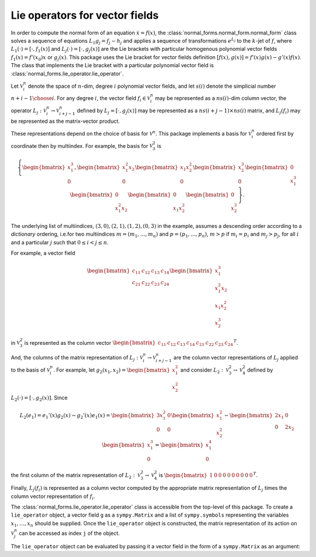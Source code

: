 Lie operators for vector fields
===============================

In order to compute the normal form of an equation :math:`\dot{x}=f(x)`, the :class:`normal_forms.normal_form.normal_form` class solves a sequence of equations :math:`L_1g_j=f_j-h_j` and applies a sequence of transformations :math:`e^{L_j}` to the :math:`k`-jet of :math:`f`, where :math:`L_1(\cdot)=[\cdot,f_1(x)]` and :math:`L_j(\cdot)=[\cdot,g_j(x)]` are the Lie brackets with particular homogenous polynomial vector fields :math:`f_1(x)=f'(x_0)x` or :math:`g_j(x)`. This package uses the Lie bracket for vector fields definition :math:`[f(x),g(x)]=f'(x)g(x)-g'(x)f(x)`. The class that implements the Lie bracket with a particular polynomial vector field is :class:`normal_forms.lie_operator.lie_operator`.

Let :math:`\mathcal{V}^n_i` denote the space of :math:`n`-dim, degree :math:`i` polynomial vector fields, and let :math:`s(i)` denote the simplicial number :math:`{n+i-1 \choose i}`. For any degree :math:`i`, the vector field :math:`f_i\in\mathcal{V}_i^n` may be represented as a :math:`ns(i)`-dim column vector, the operator :math:`L_j:\mathcal{V}_i^n\rightarrow\mathcal{V}_{i+j-1}^n` defined by :math:`L_j=[\cdot,g_j(x)]` may be represented as a :math:`ns(i+j-1)\times ns(i)` matrix, and :math:`L_j(f_i)` may be represented as the matrix-vector product.

These representations depend on the choice of basis for :math:`\mathcal{V}^n`. This package implements a basis for :math:`\mathcal{V}_i^n` ordered first by coordinate then by multiindex. For example, the basis for :math:`\mathcal{V}^2_3` is

.. math::

   \left\{\begin{bmatrix}x_1^3\\0\end{bmatrix}, \begin{bmatrix}x_1^2x_2\\0\end{bmatrix} \begin{bmatrix}x_1x_2^2\\0\end{bmatrix} \begin{bmatrix}x_2^3\\0\end{bmatrix} \begin{bmatrix}0\\x_1^3\end{bmatrix} \begin{bmatrix}0\\x_1^2x_2\end{bmatrix} \begin{bmatrix}0\\x_1x_2^2\end{bmatrix} \begin{bmatrix}0\\x_2^3\end{bmatrix}\right\}.

The underlying list of multiindices, :math:`(3,0), (2,1), (1,2), (0,3)` in the example, assumes a descending order according to a *dictionary* ordering, i.e.for two multiindices :math:`m=(m_1,\ldots,m_n)` and :math:`p=(p_1,\ldots,p_n)`, :math:`m>p` if :math:`m_i=p_i` and :math:`m_j>p_j`, for all :math:`i` and a particular :math:`j` such that :math:`0\leq i<j\leq n`.

For example, a vector field

.. math::

   \begin{bmatrix}c_{11}&c_{12}&c_{13}&c_{14}\\c_{21}&c_{22}&c_{23}&c_{24}\end{bmatrix}\begin{bmatrix}x_1^3\\x_1^2x_2\\x_1x_2^2\\x_2^3\end{bmatrix}

in :math:`\mathcal{V}_3^2` is represented as the column vector :math:`\begin{bmatrix}c_{11}&c_{12}&c_{13}&c_{14}&c_{21}&c_{22}&c_{23}&c_{24}\end{bmatrix}^T`.

And, the columns of the matrix representation of :math:`L_j:\mathcal{V}_i^n\rightarrow\mathcal{V}_{i+j-1}^n` are the column vector representations of :math:`L_j` applied to the basis of :math:`\mathcal{V}_i^n`. For example, let :math:`g_2(x_1,x_2)=\begin{bmatrix}x_1^2\\x_2^2\end{bmatrix}` and consider :math:`L_2:\mathcal{V}_3^2\rightarrow\mathcal{V}_4^2` defined by :math:`L_2(\cdot)=[\cdot,g_2(x)]`. Since

.. math::

   L_2(e_1) = e_1'(x)g_2(x)-g_2'(x)e_1(x) = \begin{bmatrix}3x_1^2&0\\0&0\end{bmatrix}\begin{bmatrix}x_1^2\\x_2^2\end{bmatrix}-\begin{bmatrix}2x_1&0\\0&2x_2\end{bmatrix}\begin{bmatrix}x_1^3\\0\end{bmatrix}=\begin{bmatrix}x_1^4\\0\end{bmatrix}

the first column of the matrix representation of :math:`L_2:\mathcal{V}_3^2\rightarrow\mathcal{V}_4^2` is :math:`\begin{bmatrix}1&0&0&0&0 & 0&0&0&0&0\end{bmatrix}^T`.

Finally, :math:`L_j(f_i)` is represented as a column vector computed by the appropriate matrix representation of :math:`L_j` times the column vector representation of :math:`f_i`.

The :class:`normal_forms.lie_operator.lie_operator` class is accessible from the top-level of this package. To create a ``lie_operator`` object, a vector field ``g`` as a ``sympy.Matrix`` and a list of ``sympy.symbols`` representing the variables :math:`x_1,\ldots,x_n` should be supplied. Once the ``lie_operator`` object is constructed, the matrix representation of its action on :math:`\mathcal{V}_j^n` can be accessed as index ``j`` of the object.

.. ipython::

   In [0]: from normal_forms import lie_operator

   In [0]: import sympy

   In [0]: x = sympy.symbols('x_1 x_2')
   
   In [0]: g2 = sympy.Matrix([[x[0]**2],[x[1]**2]])

   In [0]: L2 = lie_operator(g2, x)

   In [0]: L2[3]


The ``lie_operator`` object can be evaluated by passing it a vector field in the form of a ``sympy.Matrix`` as an argument:

.. ipython::

   In [0]: f3 = sympy.Matrix([[x[0]**3],[0]])

   In [0]: L2(f3)
